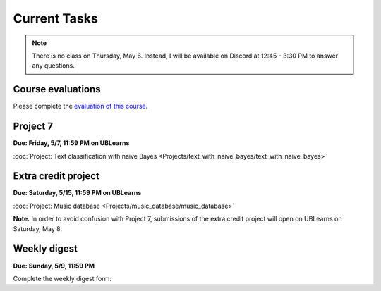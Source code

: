 
=============
Current Tasks
=============


.. note::
  
   There is no class on Thursday, May 6. Instead, I will be available on 
   Discord at 12:45 - 3:30 PM to answer any questions.

Course evaluations
------------------

Please complete the `evaluation of this course <https://www.smartevals.com/entry.aspx?s=buffalo>`_.


Project 7
---------

**Due: Friday, 5/7, 11:59 PM on UBLearns**

:doc:`Project: Text classification with naive Bayes <Projects/text_with_naive_bayes/text_with_naive_bayes>` 


Extra credit project
--------------------

**Due: Saturday, 5/15, 11:59 PM on UBLearns**

:doc:`Project: Music database <Projects/music_database/music_database>` 


**Note.** In order to avoid confusion with Project 7, submissions of the extra credit project will open 
on UBLearns on Saturday, May 8. 


Weekly digest
-------------

**Due: Sunday, 5/9, 11:59 PM**

Complete the weekly digest form:

.. raw:: html

   <iframe src="https://docs.google.com/forms/d/e/1FAIpQLSeNCvpiC7SVien-3p9vmyAkyVdYUZ8nvSepqTZ8LZQO5q_5HA/viewform?embedded=true" width="640" height="1700" frameborder="0" marginheight="0" marginwidth="0">Loading…</iframe>